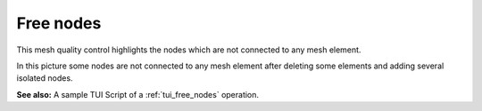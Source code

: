 .. _free_nodes_page:

**********
Free nodes
**********

This mesh quality control highlights the nodes which are not connected to any  mesh element. 

.. image:: ../images/free_nodes.png
	:align: center

In this picture some nodes are not connected to any mesh element after deleting some elements and adding several isolated nodes.

**See also:** A sample TUI Script of a :ref:`tui_free_nodes` operation.


